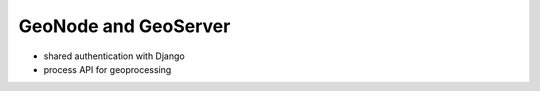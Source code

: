 GeoNode and GeoServer
=====================

* shared authentication with Django
* process API for geoprocessing
